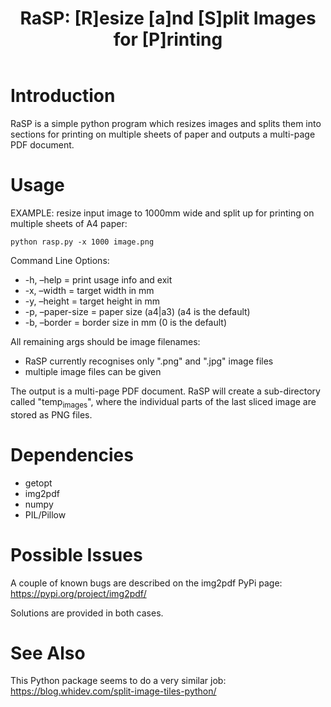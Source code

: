 #+TITLE: RaSP: [R]esize [a]nd [S]plit Images for [P]rinting

* Introduction

RaSP is a simple python program which resizes images and splits them into
sections for printing on multiple sheets of paper and outputs a multi-page PDF
document.

* Usage

EXAMPLE: resize input image to 1000mm wide and split up for printing on multiple
sheets of A4 paper:

: python rasp.py -x 1000 image.png

Command Line Options:
- -h, --help       = print usage info and exit
- -x, --width      = target width in mm
- -y, --height     = target height in mm
- -p, --paper-size = paper size (a4|a3) (a4 is the default)
- -b, --border     = border size in mm (0 is the default)

All remaining args should be image filenames:
- RaSP currently recognises only ".png" and ".jpg" image files
- multiple image files can be given

The output is a multi-page PDF document. RaSP will create a sub-directory called
"temp_images", where the individual parts of the last sliced image are stored as
PNG files.

* Dependencies
- getopt
- img2pdf
- numpy
- PIL/Pillow

* Possible Issues

A couple of known bugs are described on the img2pdf PyPi page:
https://pypi.org/project/img2pdf/

Solutions are provided in both cases.

* See Also

This Python package seems to do a very similar job:
https://blog.whidev.com/split-image-tiles-python/

